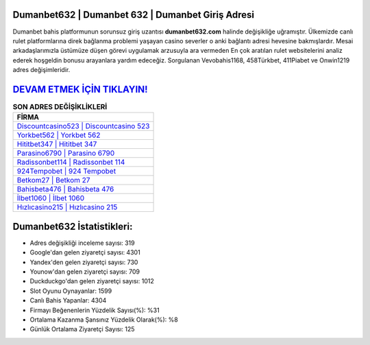 ﻿Dumanbet632 | Dumanbet 632 | Dumanbet Giriş Adresi
===================================

.. image:: images/dumanbet-giris.jpg
   :width: 600
   
Dumanbet bahis platformunun sorunsuz giriş uzantısı **dumanbet632.com** halinde değişikliğe uğramıştır. Ülkemizde canlı rulet platformlarına direk bağlanma problemi yaşayan casino severler o anki bağlantı adresi hevesine bakmışlardır. Mesai arkadaşlarımızla üstümüze düşen görevi uygulamak arzusuyla ara vermeden En çok aratılan rulet websitelerini analiz ederek hoşgeldin bonusu arayanlara yardım edeceğiz. Sorgulanan Vevobahis1168, 458Türkbet, 411Piabet ve Onwin1219 adres değişimleridir.

`DEVAM ETMEK İÇİN TIKLAYIN! <https://urlday.cc/git>`_
==============

.. list-table:: **SON ADRES DEĞİŞİKLİKLERİ**
   :widths: 100
   :header-rows: 1

   * - FİRMA
   * - `Discountcasino523 | Discountcasino 523 <discountcasino523-discountcasino-523-discountcasino-giris-adresi.html>`_
   * - `Yorkbet562 | Yorkbet 562 <yorkbet562-yorkbet-562-yorkbet-giris-adresi.html>`_
   * - `Hititbet347 | Hititbet 347 <hititbet347-hititbet-347-hititbet-giris-adresi.html>`_	 
   * - `Parasino6790 | Parasino 6790 <parasino6790-parasino-6790-parasino-giris-adresi.html>`_	 
   * - `Radissonbet114 | Radissonbet 114 <radissonbet114-radissonbet-114-radissonbet-giris-adresi.html>`_ 
   * - `924Tempobet | 924 Tempobet <924tempobet-924-tempobet-tempobet-giris-adresi.html>`_
   * - `Betkom27 | Betkom 27 <betkom27-betkom-27-betkom-giris-adresi.html>`_	 
   * - `Bahisbeta476 | Bahisbeta 476 <bahisbeta476-bahisbeta-476-bahisbeta-giris-adresi.html>`_
   * - `İlbet1060 | İlbet 1060 <ilbet1060-ilbet-1060-ilbet-giris-adresi.html>`_
   * - `Hızlıcasino215 | Hızlıcasino 215 <hizlicasino215-hizlicasino-215-hizlicasino-giris-adresi.html>`_
	 
Dumanbet632 İstatistikleri:
===================================	 
* Adres değişikliği inceleme sayısı: 319
* Google'dan gelen ziyaretçi sayısı: 4301
* Yandex'den gelen ziyaretçi sayısı: 730
* Younow'dan gelen ziyaretçi sayısı: 709
* Duckduckgo'dan gelen ziyaretçi sayısı: 1012
* Slot Oyunu Oynayanlar: 1599
* Canlı Bahis Yapanlar: 4304
* Firmayı Beğenenlerin Yüzdelik Sayısı(%): %31
* Ortalama Kazanma Şansınız Yüzdelik Olarak(%): %8
* Günlük Ortalama Ziyaretçi Sayısı: 125
